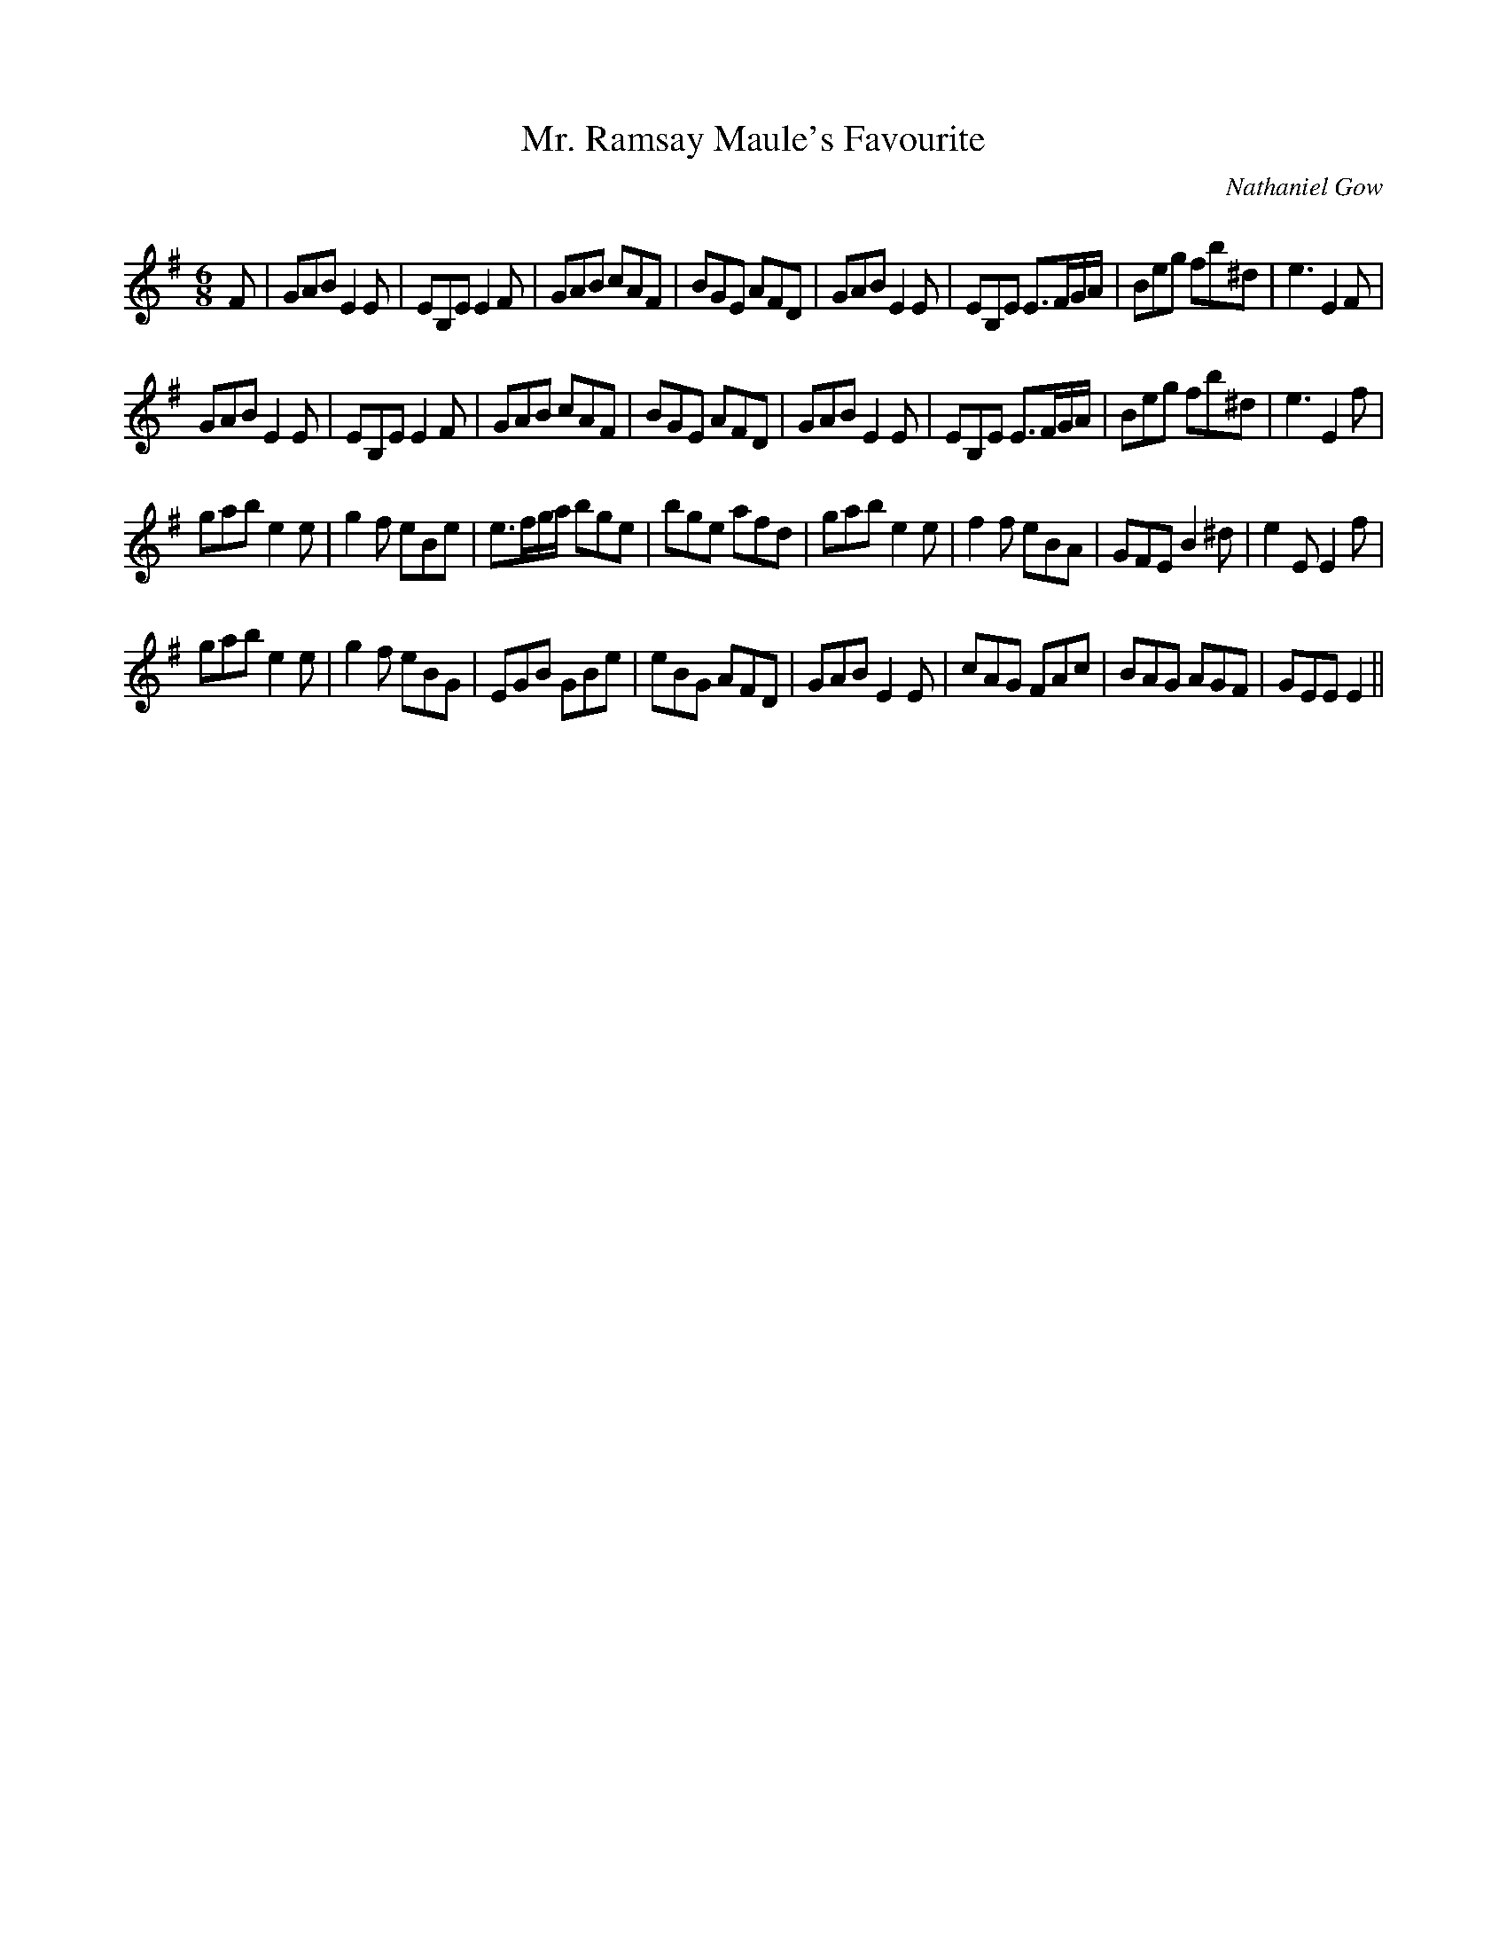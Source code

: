 X:1
T: Mr. Ramsay Maule's Favourite
C:Nathaniel Gow
R:Jig
Q:180
K:Em
M:6/8
L:1/16
F2|G2A2B2 E4E2|E2B,2E2 E4F2|G2A2B2 c2A2F2|B2G2E2 A2F2D2|G2A2B2 E4E2|E2B,2E2 E3FGA|B2e2g2 f2b2^d2|e6E4F2|
G2A2B2 E4E2|E2B,2E2 E4F2|G2A2B2 c2A2F2|B2G2E2 A2F2D2|G2A2B2 E4E2|E2B,2E2 E3FGA|B2e2g2 f2b2^d2|e6E4f2|
g2a2b2 e4e2|g4f2 e2B2e2|e3fga b2g2e2|b2g2e2 a2f2d2|g2a2b2 e4e2|f4f2 e2B2A2|G2F2E2 B4^d2|e4E2E4f2|
g2a2b2 e4e2|g4f2 e2B2G2|E2G2B2 G2B2e2|e2B2G2 A2F2D2|G2A2B2 E4E2|c2A2G2 F2A2c2|B2A2G2 A2G2F2|G2E2E2 E4||
